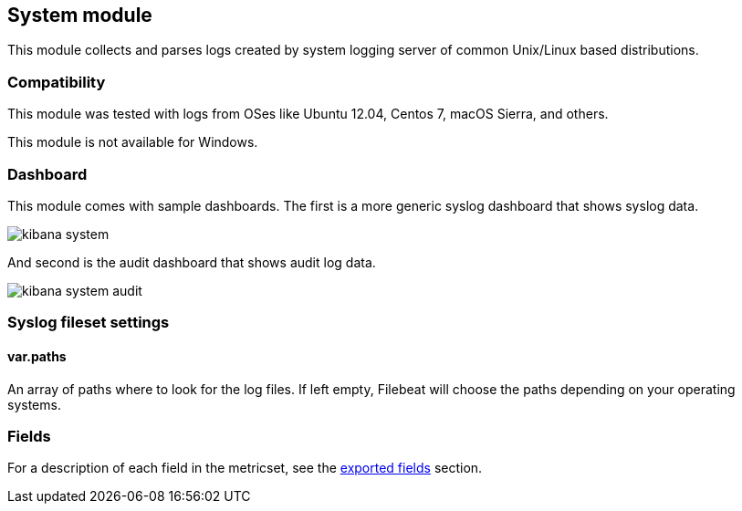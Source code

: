 ////
This file is generated! See scripts/docs_collector.py
////

[[filebeat-module-system]]
== System module

This module collects and parses logs created by system logging server of common
Unix/Linux based distributions.

[float]
=== Compatibility

This module was tested with logs from OSes like Ubuntu 12.04, Centos 7, macOS
Sierra, and others.

This module is not available for Windows.

[float]
=== Dashboard

This module comes with sample dashboards. The first is a more generic syslog
dashboard that shows syslog data.

image::./images/kibana-system.png[]

And second is the audit dashboard that shows audit log data.

image::./images/kibana-system-audit.png[]

[float]
=== Syslog fileset settings

[float]
==== var.paths

An array of paths where to look for the log files. If left empty, Filebeat
will choose the paths depending on your operating systems.


=== Fields

For a description of each field in the metricset, see the
<<exported-fields-system,exported fields>> section.

